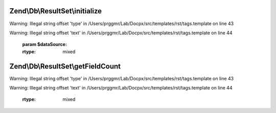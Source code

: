 .. /Db/ResultSet/ResultSetInterface.php generated using docpx on 01/15/13 05:29pm


Zend\\Db\\ResultSet\\initialize
===============================

.. function:: Zend\Db\ResultSet\initialize()


    Can be anything traversable|array


Warning: Illegal string offset 'type' in /Users/prggmr/Lab/Docpx/src/templates/rst/tags.template on line 43

Warning: Illegal string offset 'text' in /Users/prggmr/Lab/Docpx/src/templates/rst/tags.template on line 44

    :param $dataSource: 

    :rtype: mixed 



Zend\\Db\\ResultSet\\getFieldCount
==================================

.. function:: Zend\Db\ResultSet\getFieldCount()


    Field terminology is more correct as information coming back
    from the database might be a column, and/or the result of an
    operation or intersection of some data


Warning: Illegal string offset 'type' in /Users/prggmr/Lab/Docpx/src/templates/rst/tags.template on line 43

Warning: Illegal string offset 'text' in /Users/prggmr/Lab/Docpx/src/templates/rst/tags.template on line 44

    :rtype: mixed 



